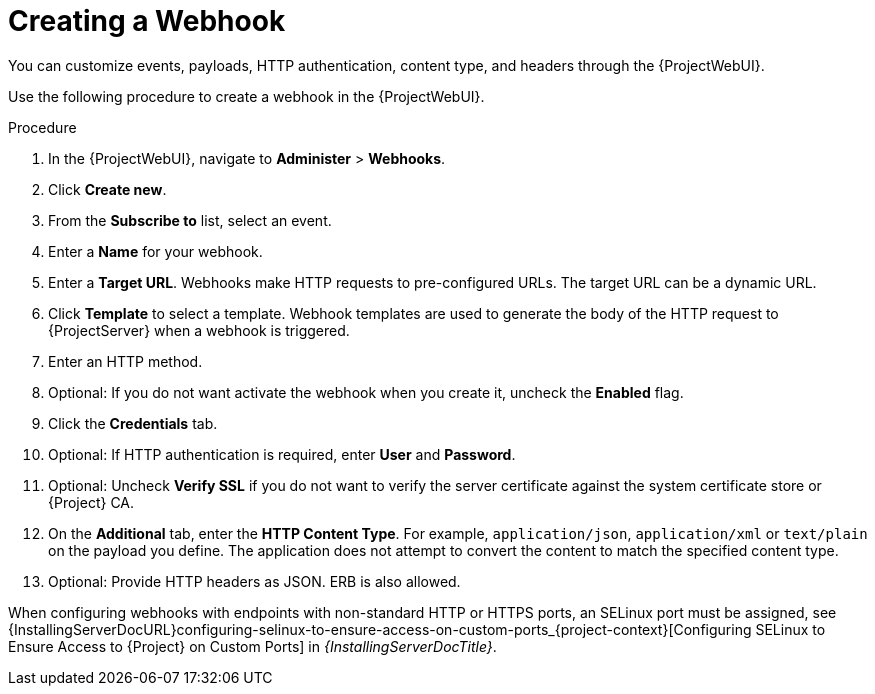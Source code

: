 [id="creating-a-webhook_{context}"]
= Creating a Webhook

You can customize events, payloads, HTTP authentication, content type, and headers through the {ProjectWebUI}.

Use the following procedure to create a webhook in the {ProjectWebUI}.

.Procedure
. In the {ProjectWebUI}, navigate to *Administer* > *Webhooks*.
. Click *Create new*.
. From the *Subscribe to* list, select an event.
. Enter a *Name* for your webhook.
. Enter a *Target URL*.
Webhooks make HTTP requests to pre-configured URLs.
The target URL can be a dynamic URL.
. Click *Template* to select a template.
Webhook templates are used to generate the body of the HTTP request to {ProjectServer} when a webhook is triggered.
. Enter an HTTP method.
. Optional: If you do not want activate the webhook when you create it, uncheck the *Enabled* flag.
. Click the *Credentials* tab.
. Optional: If HTTP authentication is required, enter *User* and *Password*.
. Optional: Uncheck *Verify SSL* if you do not want to verify the server certificate against the system certificate store or {Project} CA.
. On the *Additional* tab, enter the *HTTP Content Type*.
For example, `application/json`, `application/xml` or `text/plain` on the payload you define.
The application does not attempt to convert the content to match the specified content type.
. Optional: Provide HTTP headers as JSON.
ERB is also allowed.

ifndef::foreman-deb[]
When configuring webhooks with endpoints with non-standard HTTP or HTTPS ports, an SELinux port must be assigned, see {InstallingServerDocURL}configuring-selinux-to-ensure-access-on-custom-ports_{project-context}[Configuring SELinux to Ensure Access to {Project} on Custom Ports] in _{InstallingServerDocTitle}_.
endif::[]
